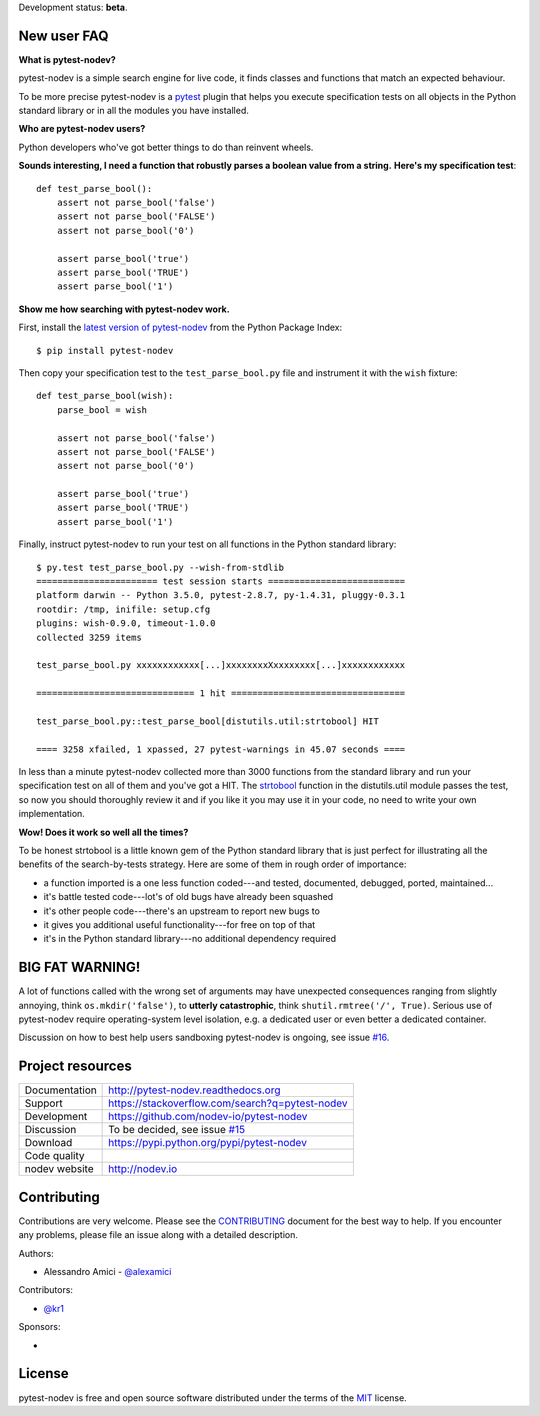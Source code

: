 
.. This document is intended as the main entry point for new users,
   it serves as the landing page on GitHub and on PyPI and
   it is also used as Quickstart section of the docs.
   Its goal are:
   * inspire and raise interest in new users
   * present one complete end-to-end use case
   * warn users of risks and suggest mitigation strategies
   * direct interested users to the appropriate project resource
   * state license and open source nature
   * credit contributors
   Anything else should go into docs.

Development status: **beta**.


New user FAQ
------------

**What is pytest-nodev?**

pytest-nodev is a simple search engine for live code,
it finds classes and functions that match an expected behaviour.

To be more precise pytest-nodev is a `pytest <https://pytest.org>`_ plugin
that helps you execute specification tests on all objects
in the Python standard library or in all the modules you have installed.

**Who are pytest-nodev users?**

Python developers who've got better things to do than reinvent wheels.

**Sounds interesting, I need a function that robustly parses a boolean value from a string.**
**Here's my specification test**::

    def test_parse_bool():
        assert not parse_bool('false')
        assert not parse_bool('FALSE')
        assert not parse_bool('0')

        assert parse_bool('true')
        assert parse_bool('TRUE')
        assert parse_bool('1')

**Show me how searching with pytest-nodev work.**

First, install the `latest version of pytest-nodev <https://pypi.python.org/pypi/pytest-nodev>`_
from the Python Package Index::

    $ pip install pytest-nodev

Then copy your specification test to the ``test_parse_bool.py`` file and
instrument it with the ``wish`` fixture::

    def test_parse_bool(wish):
        parse_bool = wish

        assert not parse_bool('false')
        assert not parse_bool('FALSE')
        assert not parse_bool('0')

        assert parse_bool('true')
        assert parse_bool('TRUE')
        assert parse_bool('1')

Finally, instruct pytest-nodev to run your test on all functions in the Python standard library::

    $ py.test test_parse_bool.py --wish-from-stdlib
    ======================= test session starts ==========================
    platform darwin -- Python 3.5.0, pytest-2.8.7, py-1.4.31, pluggy-0.3.1
    rootdir: /tmp, inifile: setup.cfg
    plugins: wish-0.9.0, timeout-1.0.0
    collected 3259 items

    test_parse_bool.py xxxxxxxxxxxx[...]xxxxxxxxXxxxxxxxx[...]xxxxxxxxxxxx

    ============================== 1 hit =================================

    test_parse_bool.py::test_parse_bool[distutils.util:strtobool] HIT

    ==== 3258 xfailed, 1 xpassed, 27 pytest-warnings in 45.07 seconds ====

In less than a minute pytest-nodev collected more than 3000 functions from the standard library
and run your specification test on all of them and you've got a HIT.
The `strtobool`_ function in the distutils.util module passes the test, so
now you should thoroughly review it and if you like it you may use it in your code,
no need to write your own implementation.

.. _`strtobool`: https://docs.python.org/3/distutils/apiref.html#distutils.util.strtobool

**Wow! Does it work so well all the times?**

To be honest strtobool is a little known gem of the Python standard library that
is just perfect for illustrating all the benefits of the search-by-tests strategy.
Here are some of them in rough order of importance:

- a function imported is a one less function coded---and tested, documented, debugged,
  ported, maintained...
- it's battle tested code---lot's of old bugs have already been squashed
- it's other people code---there's an upstream to report new bugs to
- it gives you additional useful functionality---for free on top of that
- it's in the Python standard library---no additional dependency required

BIG FAT WARNING!
----------------

A lot of functions called with the wrong set of arguments may have unexpected consequences ranging
from slightly annoying, think ``os.mkdir('false')``,
to **utterly catastrophic**, think ``shutil.rmtree('/', True)``.
Serious use of pytest-nodev require operating-system level isolation,
e.g. a dedicated user or even better a dedicated container.

Discussion on how to best help users sandboxing pytest-nodev is ongoing,
see issue `#16 <https://github.com/nodev-io/pytest-nodev/issues/16>`_.


Project resources
-----------------

============= ======================
Documentation http://pytest-nodev.readthedocs.org
Support       https://stackoverflow.com/search?q=pytest-nodev
Development   https://github.com/nodev-io/pytest-nodev
Discussion    To be decided, see issue `#15 <https://github.com/nodev-io/pytest-nodev/issues/15>`_
Download      https://pypi.python.org/pypi/pytest-nodev
Code quality  .. image:: https://api.travis-ci.org/nodev-io/pytest-nodev.svg?branch=master
                :target: https://travis-ci.org/nodev-io/pytest-nodev/branches
                :alt: Build Status on Travis CI
              .. image:: https://ci.appveyor.com/api/projects/status/github/nodev-io/pytest-nodev?branch=master
                :target: https://ci.appveyor.com/project/nodev-io/pytest-nodev/branch/master
                :alt: Build Status on AppVeyor
              .. image:: https://coveralls.io/repos/nodev-io/pytest-nodev/badge.svg?branch=master&service=github
                :target: https://coveralls.io/github/nodev-io/pytest-nodev?branch=master
                :alt: Coverage Status on Coveralls
nodev website http://nodev.io
============= ======================


Contributing
------------

Contributions are very welcome. Please see the `CONTRIBUTING`_ document for
the best way to help.
If you encounter any problems, please file an issue along with a detailed description.

.. _`CONTRIBUTING`: https://github.com/nodev-io/pytest-nodev/blob/master/CONTRIBUTING.rst

Authors:

- Alessandro Amici - `@alexamici <https://github.com/alexamici>`_

Contributors:

- `@kr1 <https://github.com/kr1>`_

Sponsors:

- .. image:: http://services.bopen.eu/bopen-logo.png
      :target: http://bopen.eu/
      :alt: B-Open Solutions srl


License
-------

pytest-nodev is free and open source software
distributed under the terms of the `MIT <http://opensource.org/licenses/MIT>`_ license.
